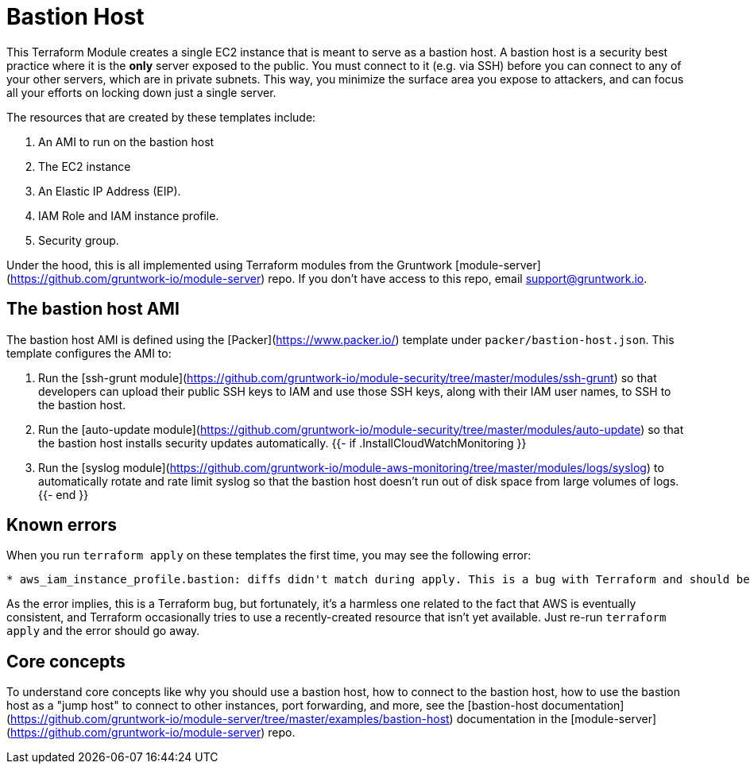 # Bastion Host

This Terraform Module creates a single EC2 instance that is meant to serve as a bastion host. A bastion host is a security best
practice where it is the *only* server exposed to the public. You must connect to it (e.g. via SSH) before you can
connect to any of your other servers, which are in private subnets. This way, you minimize the surface area you expose
to attackers, and can focus all your efforts on locking down just a single server.

The resources that are created by these templates include:

1. An AMI to run on the bastion host
1. The EC2 instance
1. An Elastic IP Address (EIP).
1. IAM Role and IAM instance profile.
1. Security group.

Under the hood, this is all implemented using Terraform modules from the Gruntwork
[module-server](https://github.com/gruntwork-io/module-server) repo. If you don't have access to this repo, email
support@gruntwork.io.

## The bastion host AMI

The bastion host AMI is defined using the [Packer](https://www.packer.io/) template under `packer/bastion-host.json`.
This template configures the AMI to:

1. Run the [ssh-grunt module](https://github.com/gruntwork-io/module-security/tree/master/modules/ssh-grunt) so that
   developers can upload their public SSH keys to IAM and use those SSH keys, along with their IAM user names, to SSH
   to the bastion host.
1. Run the [auto-update module](https://github.com/gruntwork-io/module-security/tree/master/modules/auto-update) so
   that the bastion host installs security updates automatically.
{{- if .InstallCloudWatchMonitoring }}
1. Run the [syslog module](https://github.com/gruntwork-io/module-aws-monitoring/tree/master/modules/logs/syslog) to
   automatically rotate and rate limit syslog so that the bastion host doesn't run out of disk space from large volumes
   of logs.
{{- end }}

## Known errors

When you run `terraform apply` on these templates the first time, you may see the following error:

```
* aws_iam_instance_profile.bastion: diffs didn't match during apply. This is a bug with Terraform and should be reported as a GitHub Issue.
```

As the error implies, this is a Terraform bug, but fortunately, it's a harmless one related to the fact that AWS is
eventually consistent, and Terraform occasionally tries to use a recently-created resource that isn't yet available.
Just re-run `terraform apply` and the error should go away.

## Core concepts

To understand core concepts like why you should use a bastion host, how to connect to the bastion host, how to use the
bastion host as a "jump host" to connect to other instances, port forwarding, and more, see the [bastion-host
documentation](https://github.com/gruntwork-io/module-server/tree/master/examples/bastion-host) documentation in the
[module-server](https://github.com/gruntwork-io/module-server) repo.
